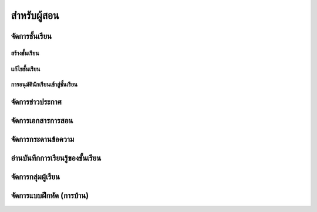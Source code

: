 =============
สำหรับผู้สอน
=============

จัดการชั้นเรียน
==============

สร้างชั้นเรียน
------------

แก้ไขชั้นเรียน
------------

การอนุมัตินักเรียนเข้าสู่ชั้นเรียน
-----------------------------

จัดการข่าวประกาศ
=================

จัดการเอกสารการสอน
=====================

จัดการกระดานข้อความ
=====================

อ่านบันทึกการเรียนรู้ของชั้นเรียน
==============================

จัดการกลุ่มผู้เรียน
================

จัดการแบบฝึกหัด (การบ้าน)
==========================